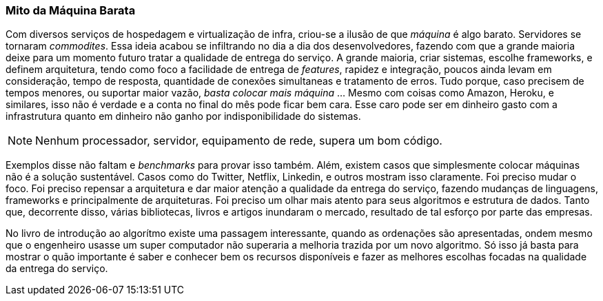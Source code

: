 
=== Mito da Máquina Barata

Com diversos serviços de hospedagem e virtualização de infra, criou-se a ilusão de que _máquina_ é algo barato. Servidores se tornaram _commodites_. Essa ideia acabou se infiltrando no dia a dia dos desenvolvedores, fazendo com que a grande maioria deixe para um momento futuro tratar a qualidade de entrega do serviço. A grande maioria, criar sistemas, escolhe frameworks, e definem arquitetura, tendo como foco a facilidade de entrega de _features_, rapidez e integração, poucos ainda levam em consideração, tempo de resposta, quantidade de conexões simultaneas e tratamento de erros. Tudo porque, caso precisem de tempos menores, ou suportar maior vazão, _basta colocar mais máquina_ ... Mesmo com coisas como Amazon, Heroku, e similares, isso não é verdade e a conta no final do mês pode ficar bem cara. Esse caro pode ser em dinheiro gasto com a infrastrutura quanto em dinheiro não ganho por indisponibilidade do sistemas. 


NOTE: Nenhum processador, servidor, equipamento de rede, supera um bom código. 

Exemplos disse não faltam e _benchmarks_ para provar isso também. Além, existem casos que simplesmente colocar máquinas não é a solução sustentável. Casos como do Twitter, Netflix, Linkedin, e outros mostram isso claramente. Foi preciso mudar o foco. Foi preciso repensar a arquitetura e dar maior atenção a qualidade da entrega do serviço, fazendo mudanças de linguagens, frameworks e principalmente de arquiteturas. Foi preciso um olhar mais atento para seus algoritmos e estrutura de dados. Tanto que, decorrente disso, várias bibliotecas, livros e artigos inundaram o mercado, resultado de tal esforço por parte das empresas.

No livro de introdução ao algorítmo existe uma passagem interessante, quando as ordenações são apresentadas, ondem mesmo que o engenheiro usasse um super computador não superaria a melhoria trazida por um novo algoritmo. Só isso já basta para mostrar o quão importante é saber e conhecer bem os recursos disponíveis e fazer as melhores escolhas focadas na qualidade da entrega do serviço.  



